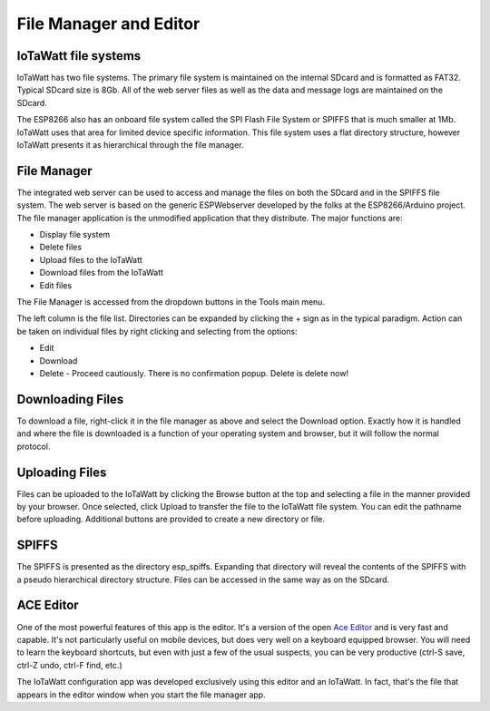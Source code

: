 =======================
File Manager and Editor
=======================

IoTaWatt file systems
---------------------

IoTaWatt has two file systems. 
The primary file system is maintained on the internal SDcard 
and is formatted as FAT32. Typical SDcard size is 8Gb. 
All of the web server files as well as the 
data and message logs are maintained on the SDcard.

The ESP8266 also has an onboard file system called the 
SPI Flash File System or SPIFFS that is much smaller at 1Mb. 
IoTaWatt uses that area for limited device specific information. 
This file system uses a flat directory structure, however 
IoTaWatt presents it as hierarchical through the file manager.

File Manager
------------

The integrated web server can be used to access and manage 
the files on both the SDcard and in the SPIFFS file system. 
The web server is based on the generic ESPWebserver developed 
by the folks at the ESP8266/Arduino project. 
The file manager application is the unmodified application 
that they distribute. The major functions are:

*   Display file system
*   Delete files
*   Upload files to the IoTaWatt
*   Download files from the IoTaWatt
*   Edit files

The File Manager is accessed from the dropdown buttons in the 
Tools main menu.

.. image:: pics/fileManager.png
    :scale: 60 %
    :align: center
    :alt: File Manager

The left column is the file list. 
Directories can be expanded by clicking the + sign 
as in the typical paradigm. Action can be taken on individual 
files by right clicking and selecting from the options:

*   Edit
*   Download
*   Delete - Proceed cautiously. 
    There is no confirmation popup. Delete is delete now!

Downloading Files
-----------------

To download a file, right-click it in the file manager as above
and select the Download option. Exactly how it is handled and
where the file is downloaded is a function of your operating
system and browser, but it will follow the normal protocol.

Uploading Files
---------------

Files can be uploaded to the IoTaWatt by clicking the 
Browse button at the top and selecting a file in the manner 
provided by your browser. Once selected, click Upload to transfer 
the file to the IoTaWatt file system. You can edit the 
pathname before uploading. 
Additional buttons are provided to create a new directory or file.

SPIFFS
------

The SPIFFS is presented as the directory esp_spiffs. 
Expanding that directory will reveal the contents of 
the SPIFFS with a pseudo hierarchical directory structure. 
Files can be accessed in the same way as on the SDcard.

ACE Editor
----------

One of the most powerful features of this app is the editor. 
It's a version of the open `Ace Editor <https://ace.c9.io/>`__ 
and is very fast and capable. 
It's not particularly useful on mobile devices, 
but does very well on a keyboard equipped browser. 
You will need to learn the keyboard shortcuts, 
but even with just a few of the usual suspects, you can be very 
productive (ctrl-S save, ctrl-Z undo, ctrl-F find, etc.)

The IoTaWatt configuration app was developed exclusively 
using this editor and an IoTaWatt. 
In fact, that's the file that appears in the editor 
window when you start the file manager app.


